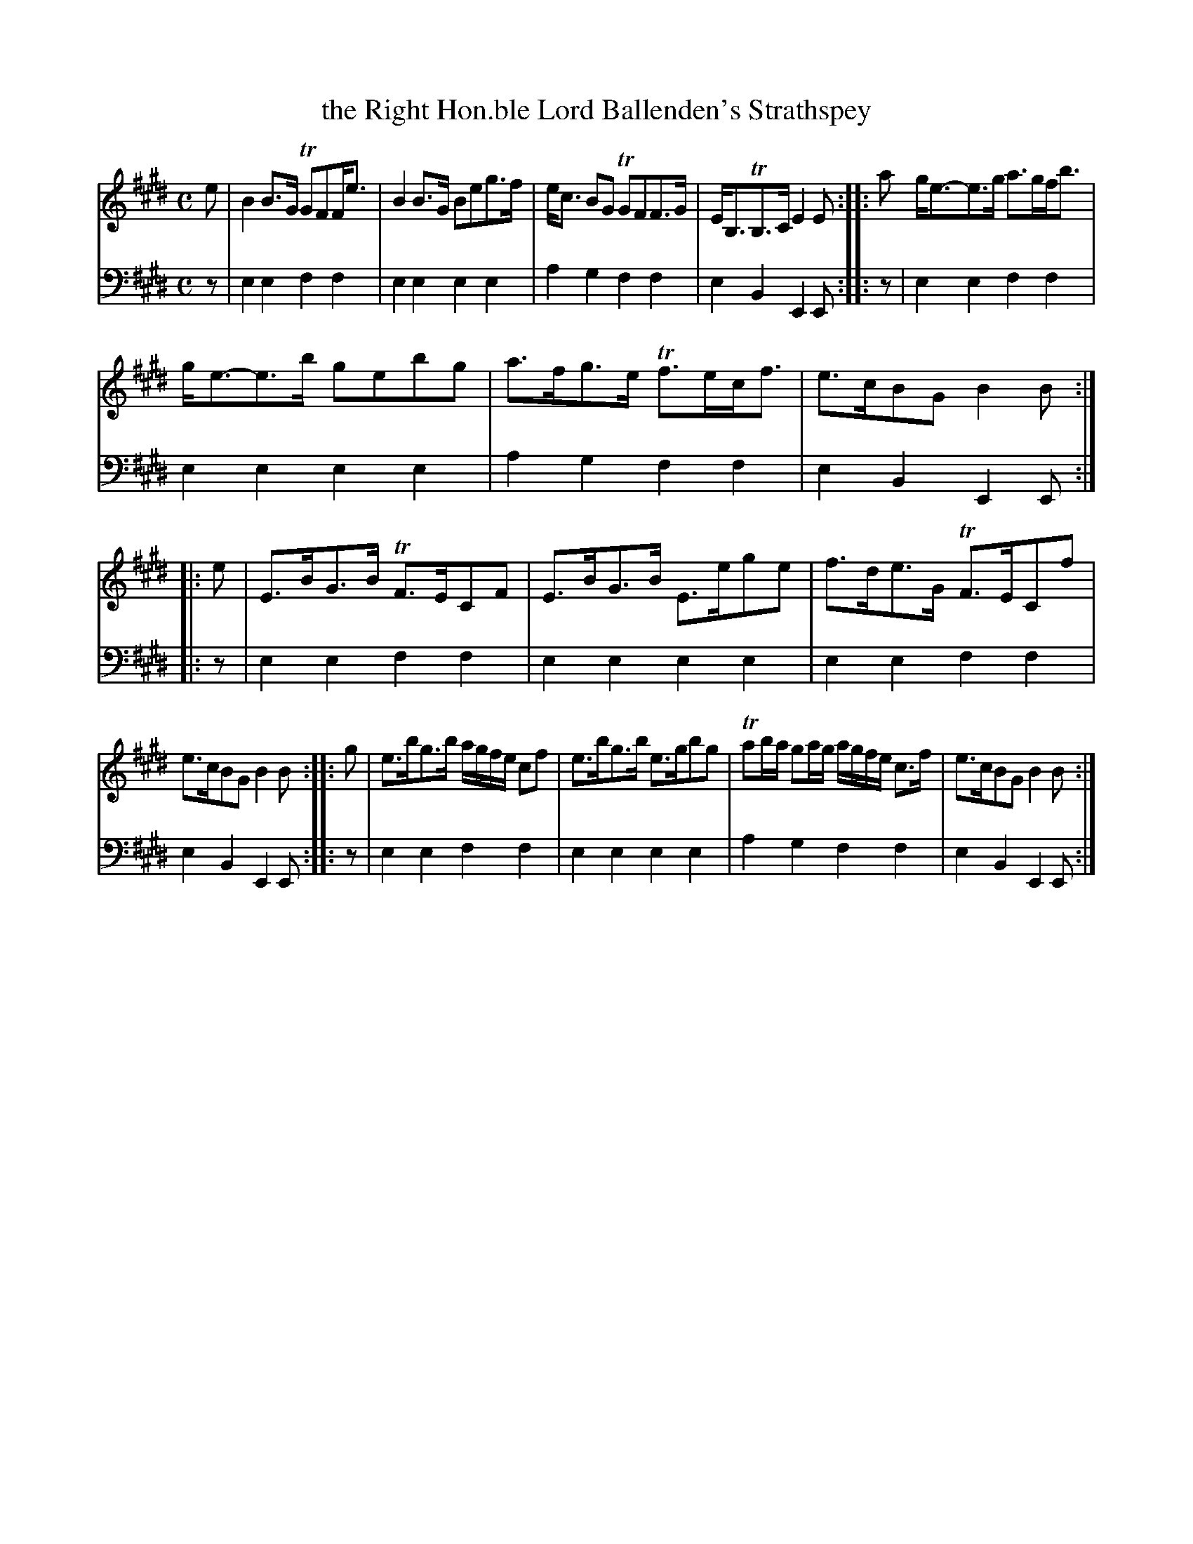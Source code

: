 X: 1242
T: the Right Hon.ble Lord Ballenden's Strathspey
%R: strathspey
B: Niel Gow & Sons "A Collection of Strathspey Reels, etc." v.1 p.24 #2
Z: 2022 John Chambers <jc:trillian.mit.edu>
M: C
L: 1/8
K: E
% - - - - - - - - - -
V: 1 staves=2
e |\
B2B>G TGFF<e | B2B>G Beg>f | e<c BG TGFF>G | E<B,TB,>C E2E :: a  g<e-e>g a>gf<b |
g<e-e>b gebg | a>fg>e Tf>ec<f | e>cBG B2B :: e | E>BG>B TF>ECF | E>BG>B E>ege | f>de>G TF>ECf |
e>cBG B2B :: g | e>bg>b a/g/f/e/ cf | e>bg>b e>gbg | Tab/a/ ga/g/ a/g/f/e/ c>f | e>cBG B2B :|
% - - - - - - - - - -
% Voice 2 preserves the staff layout in the book.
V: 2 clef=bass middle=d
z |\
e2e2 f2f2 | e2e2 e2e2 | a2g2 f2f2 | e2B2 E2E :: z | e2e2 f2f2 |
e2e2 e2e2 | a2g2 f2f2 | e2B2 E2E :: z | e2e2 f2f2 | e2e2 e2e2 | e2e2 f2f2 |
e2B2 E2E :: z | e2e2 f2f2 | e2e2 e2e2 | a2g2 f2f2 | e2B2 E2E :|
